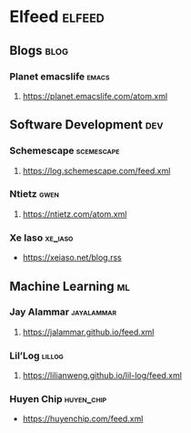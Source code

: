 * Elfeed                                                             :elfeed:

** Blogs                                                               :blog:
*** Planet emacslife                                                  :emacs:
**** https://planet.emacslife.com/atom.xml
** Software Development                                                 :dev:
*** Schemescape                                                  :scemescape:
**** https://log.schemescape.com/feed.xml
*** Ntietz                                                             :gwen:
**** https://ntietz.com/atom.xml
*** Xe Iaso                                                         :xe_iaso:
- https://xeiaso.net/blog.rss
** Machine Learning                                                      :ml:
*** Jay Alammar                                                  :jayalammar:
**** https://jalammar.github.io/feed.xml
*** Lil’Log                                                          :lillog:
**** https://lilianweng.github.io/lil-log/feed.xml
*** Huyen Chip                                                   :huyen_chip:
- https://huyenchip.com/feed.xml

# ** News                                                                :news:
# *** Wired                                                             :wired:
# **** https://www.wired.com/feed/tag/ai/latest/rss
# **** https://www.wired.com/feed/category/science/latest/rss
# *** The Verge                                                         :verge:
# **** http://www.theverge.com/rss/full.xml

# *** OpenAI                                                           :openai:
# **** https://openai.com/blog/rss.xml                                  :arxiv:
# ** arXiv
# *** http://export.arxiv.org/rss/cs.LG
# ** Reddit                                                            :reddit:
# *** Machine Learning                                                     :ml:
# **** https://www.reddit.com/r/MachineLearning/.rss
# ** Hacker news                                                   :hackernews:
# *** frontpage                                                     :frontpage:
# **** http://export.arxiv.org/rss/cs.LG
